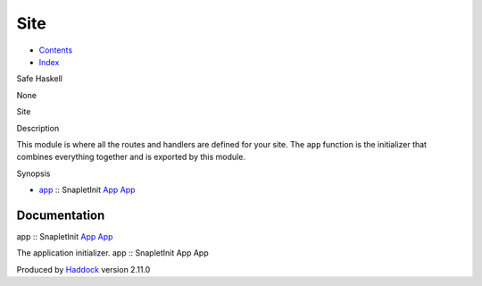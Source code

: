 ====
Site
====

-  `Contents <index.html>`__
-  `Index <doc-index.html>`__

 

Safe Haskell

None

Site

Description

This module is where all the routes and handlers are defined for your
site. The ``app`` function is the initializer that combines everything
together and is exported by this module.

Synopsis

-  `app <#v:app>`__ :: SnapletInit `App <Application.html#t:App>`__
   `App <Application.html#t:App>`__

Documentation
=============

app :: SnapletInit `App <Application.html#t:App>`__
`App <Application.html#t:App>`__

The application initializer. app :: SnapletInit App App

Produced by `Haddock <http://www.haskell.org/haddock/>`__ version 2.11.0
